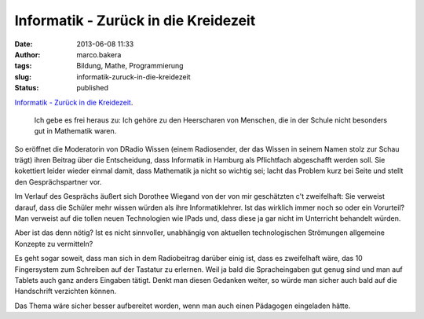 Informatik - Zurück in die Kreidezeit
#####################################
:date: 2013-06-08 11:33
:author: marco.bakera
:tags: Bildung, Mathe, Programmierung
:slug: informatik-zuruck-in-die-kreidezeit
:status: published

`Informatik - Zurück in die
Kreidezeit <http://wissen.dradio.de/informatik-zurueck-in-die-kreidezeit.36.de.html?dram:article_id=249189>`__.

    Ich gebe es frei heraus zu: Ich gehöre zu den Heerscharen von
    Menschen, die in der Schule nicht besonders gut in Mathematik waren.

So eröffnet die Moderatorin von DRadio Wissen (einem Radiosender, der
das Wissen in seinem Namen stolz zur Schau trägt) ihren Beitrag über die
Entscheidung, dass Informatik in Hamburg als Pflichtfach abgeschafft
werden soll. Sie kokettiert leider wieder einmal damit, dass Mathematik
ja nicht so wichtig sei; lacht das Problem kurz bei Seite und stellt den
Gesprächspartner vor.

Im Verlauf des Gesprächs äußert sich Dorothee Wiegand von der von mir
geschätzten c't zweifelhaft: Sie verweist darauf, dass die Schüler mehr
wissen würden als ihre Informatiklehrer. Ist das wirklich immer noch so
oder ein Vorurteil? Man verweist auf die tollen neuen Technologien wie
IPads und, dass diese ja gar nicht im Unterricht behandelt würden.

Aber ist das denn nötig? Ist es nicht sinnvoller, unabhängig von
aktuellen technologischen Strömungen allgemeine Konzepte zu vermitteln?

Es geht sogar soweit, dass man sich in dem Radiobeitrag darüber einig
ist, dass es zweifelhaft wäre, das 10 Fingersystem zum Schreiben auf der
Tastatur zu erlernen. Weil ja bald die Spracheingaben gut genug sind und
man auf Tablets auch ganz anders Eingaben tätigt. Denkt man diesen
Gedanken weiter, so würde man sicher auch bald auf die Handschrift
verzichten können.

Das Thema wäre sicher besser aufbereitet worden, wenn man auch einen
Pädagogen eingeladen hätte.

